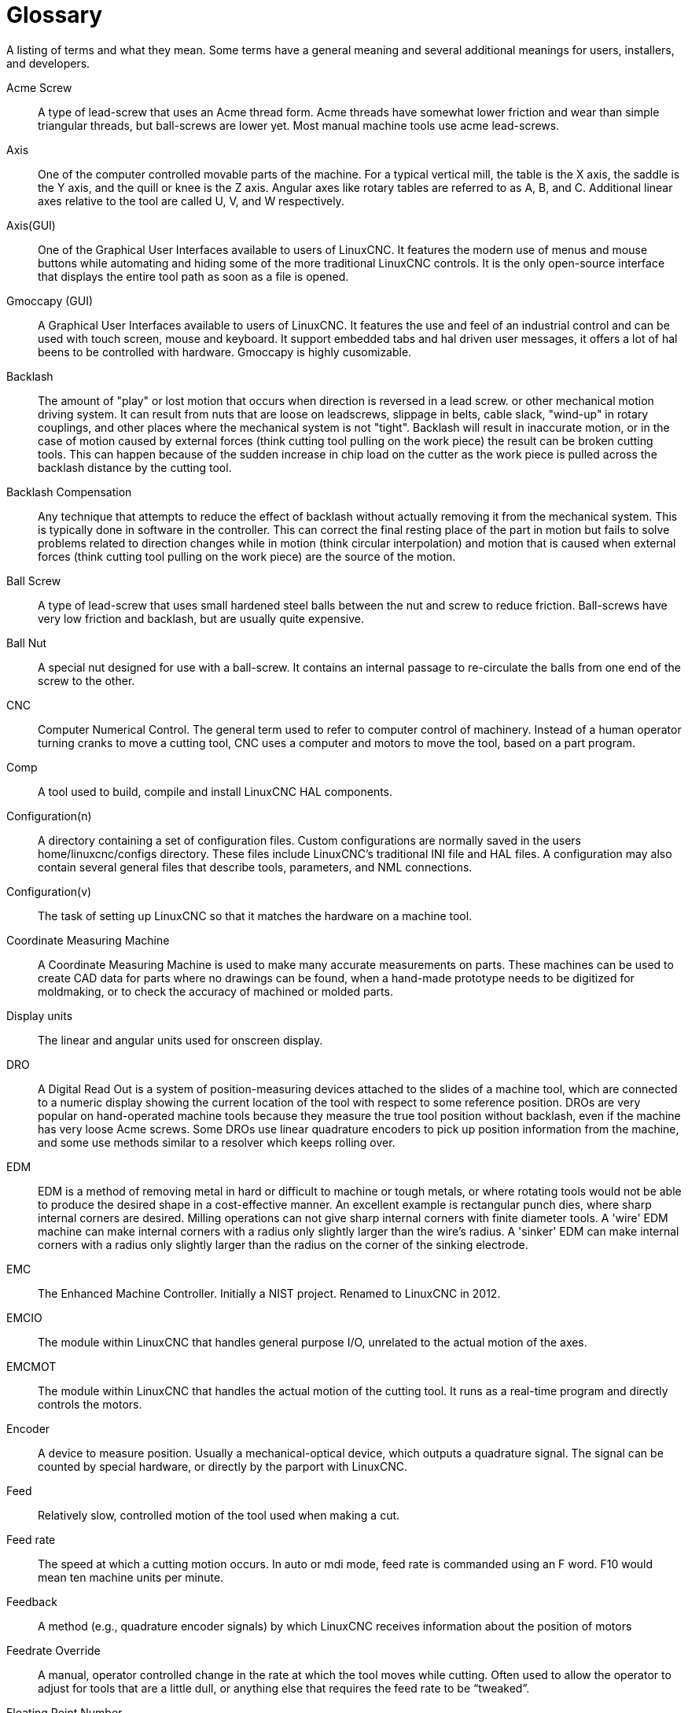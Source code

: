 :lang: en

= Glossary

A listing of terms and what they mean. Some terms have a general
meaning and several additional meanings for users, installers, and
developers.

Acme Screw::
     (((acme screw))) A type of lead-screw that uses an Acme
    thread form. Acme threads have somewhat lower friction and wear than
    simple triangular threads, but ball-screws are lower yet. Most manual
    machine tools use acme lead-screws.

Axis::
     (((axis))) One of the computer controlled movable parts of the
    machine. For a typical vertical mill, the table is the X axis, the
    saddle is the Y axis, and the quill or knee is the Z axis. Angular
    axes like rotary tables are referred to as A, B, and C. Additional
    linear axes relative to the tool are called U, V, and W
    respectively.

Axis(GUI)::
     (((GUI))) One of the Graphical User Interfaces available to users of
    LinuxCNC. It features the modern use of menus and mouse buttons while
    automating and hiding some of the more traditional LinuxCNC controls. It is
    the only open-source interface that displays the entire tool path as
    soon as a file is opened.

Gmoccapy (GUI)::
     (((GUI))) A Graphical User Interfaces available to users of
    LinuxCNC. It features the use and feel of an industrial control and can
    be used with touch screen, mouse and keyboard. It support embedded tabs and
    hal driven user messages, it offers a lot of hal beens to be controlled with 
    hardware. Gmoccapy is highly cusomizable.


Backlash::
     (((backlash))) The amount of "play" or lost motion that
    occurs when direction is reversed in a lead screw. or other mechanical
    motion driving system. It can result from nuts that are loose on
    leadscrews, slippage in belts, cable slack, "wind-up" in rotary
    couplings, and other places where the mechanical system is not "tight".
    Backlash will result in inaccurate motion, or in the case of motion
    caused by external forces (think cutting tool pulling on the work
    piece) the result can be broken cutting tools. This can happen because
    of the sudden increase in chip load on the cutter as the work piece is
    pulled across the backlash distance by the cutting tool.

Backlash Compensation::
     (((backlash compensation))) Any technique that attempts to reduce
    the effect of backlash without actually removing it from the mechanical
    system. This is typically done in software in the controller. This can
    correct the final resting place of the part in motion but fails to
    solve problems related to direction changes while in motion (think
    circular interpolation) and motion that is caused when external forces
    (think cutting tool pulling on the work piece) are the source of the
    motion.

Ball Screw::
     (((ball screw))) A type of lead-screw that uses small
    hardened steel balls between the nut and screw to reduce friction.
    Ball-screws have very low friction and backlash, but are usually quite
    expensive.

Ball Nut::
     (((ball nut))) A special nut designed for use with a
    ball-screw. It contains an internal passage to re-circulate the balls
    from one end of the screw to the other.

CNC::
     (((CNC))) Computer Numerical Control. The general term used to
    refer to computer control of machinery. Instead of a human operator
    turning cranks to move a cutting tool, CNC uses a computer and motors
    to move the tool, based on a part program.

Comp::
     (((comp))) A tool used to build, compile and install LinuxCNC HAL
    components.

Configuration(n)::
     A directory containing a set of configuration files. Custom
    configurations are normally saved in the users home/linuxcnc/configs
    directory. These files include LinuxCNC's traditional INI file and HAL
    files. A configuration may also contain several general files that
    describe tools, parameters, and NML connections.

Configuration(v)::
     The task of setting up LinuxCNC so that it matches the hardware on a
    machine tool.

Coordinate Measuring Machine::
     (((coordinate measuring machine))) A Coordinate Measuring Machine is
    used to make many accurate measurements on parts. These machines can be
    used to create CAD data for parts where no drawings can be found, when
    a hand-made prototype needs to be digitized for moldmaking, or to check
    the accuracy of machined or molded parts.

Display units::
     (((display units))) The linear and angular units used for onscreen
    display.

DRO::
     (((DRO))) A Digital Read Out is a system of position-measuring devices
    attached to the slides of a machine tool, which are connected to a
    numeric display showing the current location of the tool with respect to
    some reference position.
    DROs are very popular on hand-operated machine tools because they
    measure the true tool position without backlash, even if the machine
    has very loose Acme screws.
    Some DROs use linear quadrature encoders to pick up position
    information from the machine, and some use methods similar to a
    resolver which keeps rolling over.

EDM::
     (((EDM))) EDM is a method of removing metal in hard or difficult to
    machine or tough metals, or where rotating tools would not be able to
    produce the desired shape in a cost-effective manner. An excellent
    example is rectangular punch dies, where sharp internal corners are
    desired. Milling operations can not give sharp internal corners with
    finite diameter tools. A 'wire' EDM machine can make internal corners
    with a radius only slightly larger than the wire's radius. A 'sinker'
    EDM can make internal corners with a radius only slightly larger
    than the radius on the corner of the sinking electrode.

EMC::
     (((EMC))) The Enhanced Machine Controller. Initially a NIST
    project. Renamed to LinuxCNC in 2012.

EMCIO::
     (((EMCIO))) The module within LinuxCNC that handles general
    purpose I/O, unrelated to the actual motion of the axes.

EMCMOT::
     (((EMCMOT))) The module within LinuxCNC that handles
    the actual motion of the cutting tool. It runs as a real-time program
    and directly controls the motors.

Encoder::
     (((encoder))) A device to measure position. Usually a
    mechanical-optical device, which outputs a quadrature signal. The
    signal can be counted by special hardware, or directly by the parport
    with LinuxCNC.

Feed::
     (((feed))) Relatively slow, controlled motion of the tool used
    when making a cut.

Feed rate::
     (((feed rate))) The speed at which a cutting motion occurs.
    In auto or mdi mode, feed rate is commanded using an F word.
    F10 would mean ten machine units per minute.

Feedback::
     (((feedback))) A method (e.g., quadrature encoder signals)
    by which LinuxCNC receives information about the position of motors

Feedrate Override::
     (((feedrate override))) A manual, operator controlled
    change in the rate at which the tool moves while cutting. Often used to
    allow the operator to adjust for tools that are a little dull, or
    anything else that requires the feed rate to be “tweaked”.

Floating Point Number::
    A number that has a decimal point. (12.300) In HAL it is known as float.

G-Code::
     (((G-Code))) The generic term used to refer to the most
    common part programming language. There are several dialects of G-code,
    LinuxCNC uses RS274/NGC.

GUI::
    (((GUI))) Graphical User Interface.
    General;;
         A type of interface that allows communications between a computer
        and a human (in most cases) via the manipulation of icons and other
        elements (widgets) on a computer screen.
    
    LinuxCNC;;
         An application that presents a graphical screen to the machine
        operator allowing manipulation of the machine and the corresponding
        controlling program.

HAL::
     (((HAL))) Hardware Abstraction Layer. At the highest
    level, it is simply a way to allow a number of
    building blocks to be loaded and interconnected to assemble a complex
    system. Many of the building blocks are drivers for hardware devices.
    However, HAL can do more than just configure hardware drivers.

Home::
     (((home))) A specific location in the machine's work envelope
    that is used to make sure the computer and the actual machine both
    agree on the tool position.

ini file::
     (((INI))) A text file that contains most of the information
    that configures LinuxCNC for a particular machine.

Instance::
     (((Instance))) One can have an instance of a class or a
    particular object. The instance is the actual object created at
    runtime. In programmer jargon, the Lassie object is an instance of the
    Dog class. 

Joint Coordinates::
     (((joint coordinates))) These specify the angles
    between the individual joints of the machine. See also Kinematics

Jog::
     (((jog))) Manually moving an axis of a machine. Jogging either moves
    the axis a fixed amount for each key-press, or moves the axis at a
    constant speed as long as you hold down the key. In manual mode,
    jog speed can be set from the graphical interface.

kernel-space::
     See real-time.

Kinematics::
     (((kinematics))) The position relationship between world
    coordinates and joint coordinates of a machine. There are two types of
    kinematics. Forward kinematics is used to calculate world coordinates
    from joint coordinates. Inverse kinematics is used for exactly the opposite
    purpose. Note that kinematics does not take into account, the forces,
    moments etc. on the machine. It is for positioning only.

Lead-screw::
     (((lead screw))) An screw that is rotated by a motor to
    move a table or other part of a machine. Lead-screws are usually either
    ball-screws or acme screws, although conventional triangular threaded
    screws may be used where accuracy and long life are not as important as
    low cost.

Machine units::
     (((machine units))) The linear and angular units used for machine
    configuration. These units are specified and used in the ini file. 
    HAL pins and parameters are also generally in machine units.

MDI::
     (((MDI))) Manual Data Input. This is a mode of operation where
    the controller executes single lines of G-code as they are typed by the
    operator.

NIST::
     (((NIST))) National Institute of Standards and Technology.
    An agency of the Department of Commerce in the United States.

NML::
     (((NML))) Neutral Message Language provides a mechanism for
     handling multiple types of messages in the same buffer as well as
     simplifying the interface for encoding and decoding buffers in neutral
     format and the configuration mechanism.
Offsets::
     (((offsets)))
    An arbitrary amount, added to the value of something to make it
    equal to some desired value. For example, gcode programs are
    often written around some convenient point, such as X0, Y0.
    Fixture offsets can be used to shift the actual execution point
    of that gcode program to properly fit the true location
    of the vice and jaws.
    Tool offsets can be used to shift the "uncorrected" length
    of a tool to equal that tool's actual length.

Part Program::
     (((part Program))) A description of a part,
    in a language that the controller can understand. For LinuxCNC,
    that language is RS-274/NGC, commonly known as G-code.

Program Units::
    (((program units))) The linear and angular units used in a part program.
    The linear program units do not have to be the same as the linear machine units.
    See G20 and G21 for more information. The angular program units are always
    measured in degrees.

Python::
     General-purpose, very high-level programming language. Used in LinuxCNC
    for the Axis GUI, the Stepconf configuration tool, and several G-code
    programming scripts.

Rapid::
     (((rapid))) Fast, possibly less precise motion of the tool,
    commonly used to move between cuts. If the tool meets the workpiece
    or the fixturing during a rapid, it is probably a bad thing!

Rapid rate::
     (((rapid rate)))The speed at which a rapid motion occurs.
    In auto or mdi mode, rapid rate is usually the maximum speed of the machine.
    It is often desirable to limit the rapid rate when
    testing a g-code program for the first time.

Real-time::
    (((real-time))) Software that is intended to meet
    very strict timing deadlines. Under Linux, in order to meet these
    requirements it is necessary to install a realtime kernel such
    as RTAI and build the software to run in the special real-time
    environment. For this reason real-time software runs in kernel-space.

RTAI::
     (((RTAI))) Real Time Application Interface, see
    https://www.rtai.org/[https://www.rtai.org/], the real-time extensions
    for Linux that LinuxCNC can use to achieve real-time performance.

RTLINUX::
    (((RTLINUX))) See
    https://en.wikipedia.org/wiki/RTLinux[https://en.wikipedia.org/wiki/RTLinux],
    an older real-time extension for Linux that LinuxCNC used to use to
    achieve real-time performance.  Obsolete, replaced by RTAI.

RTAPI::
     (((RTAPI)))A portable interface to real-time operating systems
    including RTAI and POSIX pthreads with realtime extensions.

RS-274/NGC::
     (((RS274NGC))) The formal name for the language
    used by LinuxCNC part programs.

Servo Motor::
     (((servo motor))) Generally, any motor that is used
    with error-sensing feedback to correct the position of an actuator.
    Also, a motor which is specially-designed to provide improved
    performance in such applications.

Servo Loop::
     (((loop))) A control loop used to control position or
    velocity of an motor equipped with a feedback device.

Signed Integer::
     (((Signed Integer))) A whole number that can have a positive or
    negative sign. In HAL it is known as s32. (A signed 32-bit 
    integer has a usable range of -2,147,483,647 to +2,147,483,647.)

Spindle::
     (((spindle))) The part of a machine tool that spins
    to do the cutting. On a mill or drill, the spindle holds the
    cutting tool. On a lathe, the spindle holds the workpiece.

Spindle Speed Override::
     A manual, operator controlled change in the rate at which the tool
    rotates while cutting. Often used to allow the operator to adjust for
    chatter caused by the cutter's teeth. Spindle Speed Override assumes
    that the LinuxCNC software has been configured to control spindle speed.

Stepconf::
     An LinuxCNC configuration wizard. It is able to handle many
    step-and-direction motion command based machines. It writes a full
    configuration after the user answers a few questions about the computer
    and machine that LinuxCNC is to run on.

Stepper Motor::
     (((stepper motor))) A type of motor that turns in
    fixed steps. By counting steps, it is possible to determine how far the
    motor has turned. If the load exceeds the torque capability of the
    motor, it will skip one or more steps, causing position errors.

TASK::
     (((TASK))) The module within LinuxCNC that coordinates
    the overall execution and interprets the part program.

Tcl/Tk::
     (((Tk))) A scripting language and graphical widget toolkit
    with which several of LinuxCNCs GUIs and selection wizards were
    written.

Traverse Move::
     (((Traverse Move))) A move in a straight line from the start point to
    the end point.

Units::
    (((units))) See "Machine Units", "Display Units", or "Program Units".

Unsigned Integer::
     (((Unsigned Integer))) A whole number that has no sign. In HAL 
    it is known as u32. (An unsigned 32-bit integer has a usable range of
    zero to 4,294,967,296.)

World Coordinates::
     (((world coordinates))) This is the absolute
    frame of reference. It gives coordinates in terms of a fixed reference
    frame that is attached to some point (generally the base) of the
    machine tool.
